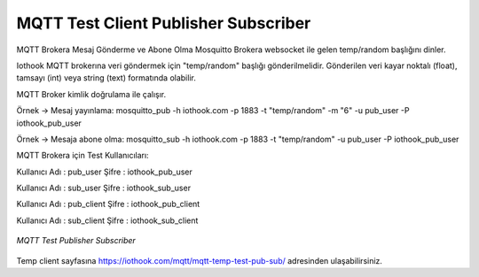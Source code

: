 .. _mqtt-temp-test-client-publisher-subscriber:

*************************************
MQTT Test Client Publisher Subscriber
*************************************

MQTT Brokera Mesaj Gönderme ve Abone Olma
Mosquitto Brokera websocket ile gelen temp/random başlığını dinler.

Iothook MQTT brokerına veri göndermek için "temp/random" başlığı gönderilmelidir. Gönderilen veri kayar
noktalı (float), tamsayı (int) veya string (text) formatında olabilir.

MQTT Broker kimlik doğrulama ile çalışır.

Örnek -> Mesaj yayınlama: mosquitto_pub -h iothook.com -p 1883 -t "temp/random" -m "6" -u pub_user -P iothook_pub_user

Örnek -> Mesaja abone olma: mosquitto_sub -h iothook.com -p 1883 -t "temp/random" -u pub_user -P iothook_pub_user

MQTT Brokera için Test Kullanıcıları:

Kullanıcı Adı : pub_user Şifre : iothook_pub_user

Kullanıcı Adı : sub_user Şifre : iothook_sub_user

Kullanıcı Adı : pub_client Şifre : iothook_pub_client

Kullanıcı Adı : sub_client Şifre : iothook_sub_client

.. figure:: _static/mqtt-temp-test-client-publisher-subscriber.png
   :scale: 65 %
   :alt: mqtt-temp-test-client-publisher-subscriber.png
   :align: center

   *MQTT Test Publisher Subscriber*

Temp client sayfasına
https://iothook.com/mqtt/mqtt-temp-test-pub-sub/
adresinden ulaşabilirsiniz.